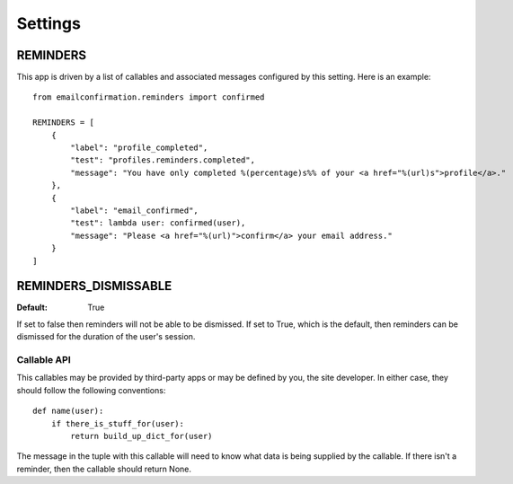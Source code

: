 .. _settings:

Settings
========


REMINDERS
---------

This app is driven by a list of callables and associated messages
configured by this setting. Here is an example::

    from emailconfirmation.reminders import confirmed
    
    REMINDERS = [
        {
            "label": "profile_completed",
            "test": "profiles.reminders.completed",
            "message": "You have only completed %(percentage)s%% of your <a href="%(url)s">profile</a>."
        },
        {
            "label": "email_confirmed",
            "test": lambda user: confirmed(user),
            "message": "Please <a href="%(url)">confirm</a> your email address."
        }
    ]


REMINDERS_DISMISSABLE
---------------------

:Default: True

If set to false then reminders will not be able to be dismissed. If set to
True, which is the default, then reminders can be dismissed for the duration
of the user's session.



Callable API
^^^^^^^^^^^^

This callables may be provided by third-party apps or may be defined by you,
the site developer. In either case, they should follow the following
conventions::

    def name(user):
        if there_is_stuff_for(user):
            return build_up_dict_for(user)

The message in the tuple with this callable will need to know what data is
being supplied by the callable. If there isn't a reminder, then the callable
should return None.
